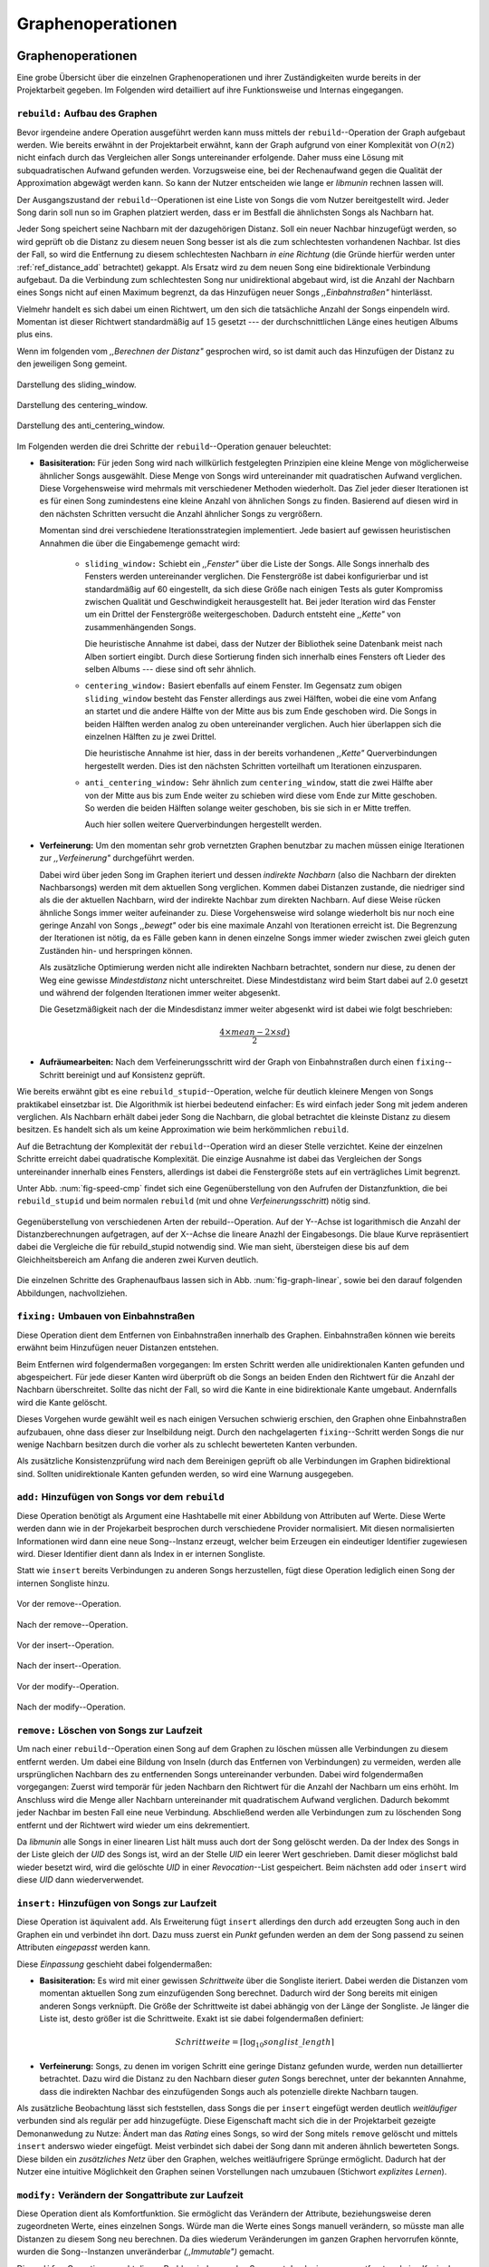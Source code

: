 ##################
Graphenoperationen
##################

Graphenoperationen
==================

Eine grobe Übersicht über die einzelnen Graphenoperationen und ihrer
Zuständigkeiten wurde bereits in der Projektarbeit gegeben. Im Folgenden  
wird detailliert auf ihre Funktionsweise und Internas eingegangen.

``rebuild:`` Aufbau des Graphen
-------------------------------

Bevor irgendeine andere Operation ausgeführt werden kann muss mittels der
``rebuild``--Operation der Graph aufgebaut werden. Wie bereits erwähnt in der
Projektarbeit erwähnt, kann der Graph aufgrund von einer Komplexität von
:math:`O(n2)` nicht einfach durch das Vergleichen aller Songs untereinander
erfolgende. Daher muss eine Lösung mit subquadratischen Aufwand gefunden werden.
Vorzugsweise eine, bei der Rechenaufwand gegen die Qualität der Approximation
abgewägt werden kann.  So kann der Nutzer entscheiden wie lange er *libmunin*
rechnen lassen will.

Der Ausgangszustand der ``rebuild``--Operationen ist eine Liste von Songs die
vom Nutzer bereitgestellt wird. Jeder Song darin soll nun so im Graphen
platziert werden, dass er im Bestfall die ähnlichsten Songs als Nachbarn hat. 

Jeder Song speichert seine Nachbarn mit der dazugehörigen Distanz.  Soll ein
neuer Nachbar hinzugefügt werden, so wird geprüft ob die Distanz zu diesem neuen
Song besser ist als die zum schlechtesten vorhandenen Nachbar.  Ist dies der
Fall, so wird die Entfernung zu diesem schlechtesten Nachbarn *in eine Richtung*
(die Gründe hierfür werden unter :ref:`ref_distance_add` betrachtet) gekappt.
Als Ersatz wird zu dem neuen Song eine bidirektionale Verbindung aufgebaut. Da
die Verbindung zum schlechtesten Song nur unidirektional abgebaut wird, ist die
Anzahl der Nachbarn eines Songs nicht auf einen Maximum begrenzt, da das
Hinzufügen neuer Songs *,,Einbahnstraßen"* hinterlässt.

Vielmehr handelt es sich dabei um einen Richtwert, um den sich die tatsächliche
Anzahl der Songs einpendeln wird. Momentan ist dieser Richtwert standardmäßig
auf :math:`15` gesetzt --- der durchschnittlichen Länge eines heutigen Albums
plus eins.

Wenn im folgenden vom *,,Berechnen der Distanz"* gesprochen wird, so ist damit
auch das Hinzufügen der Distanz zu den jeweiligen Song gemeint.

.. subfigstart::

.. _fig-window-sliding:

.. figure:: figs/sliding_window.*
    :alt: Schematische Darstellung des sliding_window. 
    :width: 100%
    :align: center
    
    Darstellung des sliding_window. 

.. _fig-window-centering:

.. figure:: figs/centering_window.*
    :alt: Schematische Darstellung des centering_window.
    :width: 100%
    :align: center
    
    Darstellung des centering_window.

.. _fig-window-anti-centering:

.. figure:: figs/anti_centering_window.*
    :alt: Schematische Darstellung des anti_centering_window.
    :width: 100%
    :align: center
    
    Darstellung des anti_centering_window.

.. subfigend::
    :width: 0.5
    :alt: Schematische Darstellungen der einzelnen Basisiterationen.
    :label: fig-windows
 
    Schematische Darstellungen der einzelnen Basisiterationen. Es werden jeweils
    drei Iterationen in einem Bild dargestellt. Das Fenster in der ersten
    Iteration ist dabei jeweils grün, in der zweiten gelb und in der letzten rot
    dargegestellt. Die Zahlen repräsentieren einzelne Songs.

Im Folgenden werden die drei Schritte der ``rebuild``--Operation genauer
beleuchtet:

- **Basisiteration:** Für jeden Song wird nach willkürlich festgelegten
  Prinzipien eine kleine Menge von möglicherweise ähnlicher Songs ausgewählt. 
  Diese Menge von Songs wird untereinander mit quadratischen Aufwand verglichen.
  Diese Vorgehensweise wird mehrmals mit verschiedener Methoden wiederholt. Das
  Ziel jeder dieser Iterationen ist es für einen Song zumindestens eine kleine 
  Anzahl von ähnlichen Songs zu finden. Basierend auf diesen wird in den
  nächsten Schritten versucht die Anzahl ähnlicher Songs zu vergrößern.

  Momentan sind drei verschiedene Iterationsstrategien implementiert. Jede
  basiert auf gewissen heuristischen Annahmen die über die Eingabemenge gemacht
  wird:

    * ``sliding_window:`` Schiebt ein *,,Fenster"* über die Liste der Songs.
      Alle Songs innerhalb des Fensters werden untereinander verglichen.  Die
      Fenstergröße ist dabei konfigurierbar und ist standardmäßig auf 60
      eingestellt, da sich diese Größe nach einigen Tests als guter Kompromiss
      zwischen Qualität und Geschwindigkeit herausgestellt hat.  Bei jeder
      Iteration wird das Fenster um ein Drittel der Fenstergröße
      weitergeschoben.  Dadurch entsteht eine *,,Kette"* von zusammenhängenden
      Songs.

      Die heuristische Annahme ist dabei, dass der Nutzer der Bibliothek seine
      Datenbank meist nach Alben sortiert eingibt. Durch diese Sortierung finden
      sich innerhalb eines Fensters oft Lieder des selben Albums --- diese  sind 
      oft sehr ähnlich.

    * ``centering_window:`` Basiert ebenfalls auf einem Fenster. Im Gegensatz
      zum obigen ``sliding_window`` besteht das Fenster allerdings aus zwei
      Hälften, wobei die eine vom Anfang an startet und die andere Hälfte von
      der Mitte aus bis zum Ende geschoben wird. Die Songs in beiden Hälften
      werden analog zu oben untereinander verglichen. Auch hier überlappen sich
      die einzelnen Hälften zu je zwei Drittel. 

      Die heuristische Annahme ist hier, dass in der bereits vorhandenen
      *,,Kette"* Querverbindungen hergestellt werden. Dies ist den nächsten
      Schritten vorteilhaft um Iterationen einzusparen.

    * ``anti_centering_window:`` Sehr ähnlich zum ``centering_window``, statt
      die zwei Hälfte aber von der Mitte aus bis zum Ende weiter zu schieben
      wird diese vom Ende zur Mitte geschoben. So werden die beiden Hälften
      solange weiter geschoben, bis sie sich in er Mitte treffen. 
      
      Auch hier sollen weitere Querverbindungen hergestellt werden.

- **Verfeinerung:** Um den momentan sehr grob vernetzten Graphen benutzbar zu
  machen müssen einige Iterationen zur *,,Verfeinerung"* durchgeführt werden.

  Dabei wird über jeden Song im Graphen iteriert und dessen *indirekte Nachbarn*
  (also die Nachbarn der direkten Nachbarsongs) werden mit dem aktuellen Song
  verglichen. Kommen dabei Distanzen zustande, die niedriger sind als die der
  aktuellen Nachbarn, wird der indirekte Nachbar zum direkten Nachbarn. Auf
  diese Weise rücken ähnliche Songs immer weiter aufeinander zu. 
  Diese Vorgehensweise wird solange wiederholt bis nur noch eine geringe Anzahl
  von Songs *,,bewegt"* oder bis eine maximale Anzahl von Iterationen erreicht
  ist. Die Begrenzung der Iterationen ist nötig, da es Fälle geben kann in denen
  einzelne Songs immer wieder zwischen zwei gleich guten Zuständen hin- und
  herspringen können.

  Als zusätzliche Optimierung werden nicht alle indirekten Nachbarn betrachtet,
  sondern nur diese, zu denen der Weg eine gewisse *Mindestdistanz* nicht
  unterschreitet. Diese Mindestdistanz wird beim Start dabei auf :math:`2.0`
  gesetzt und während der folgenden Iterationen immer weiter abgesenkt.

  Die Gesetzmäßigkeit nach der die Mindesdistanz immer weiter abgesenkt wird ist
  dabei wie folgt beschrieben:

  .. math:: 

    \frac{4 \times mean - 2 \times sd)}{2}

- **Aufräumearbeiten:** Nach dem Verfeinerungsschritt wird der Graph von
  Einbahnstraßen durch einen ``fixing``--Schritt bereinigt und auf Konsistenz
  geprüft.

Wie bereits erwähnt gibt es eine ``rebuild_stupid``--Operation, welche für
deutlich kleinere Mengen von Songs praktikabel einsetzbar ist. Die Algorithmik
ist hierbei bedeutend einfacher: Es wird einfach jeder Song mit jedem anderen
verglichen. Als Nachbarn erhält dabei jeder Song die Nachbarn, die global
betrachtet die kleinste Distanz zu diesem besitzen. Es handelt sich als um keine
Approximation wie beim herkömmlichen ``rebuild``.

Auf die Betrachtung der Komplexität der ``rebuild``--Operation wird an dieser
Stelle verzichtet. Keine der einzelnen Schritte erreicht dabei quadratische
Komplexität.  Die einzige Ausnahme ist dabei das Vergleichen der Songs
untereinander innerhalb eines Fensters, allerdings ist dabei  die Fenstergröße
stets auf ein verträgliches Limit begrenzt. 

Unter Abb. :num:`fig-speed-cmp` findet sich eine Gegenüberstellung von den
Aufrufen der Distanzfunktion, die bei ``rebuild_stupid`` und beim normalen
``rebuild`` (mit und ohne *Verfeinerungsschritt*) nötig sind.

.. _fig-speed-cmp: 

.. figure:: figs/graph_speed.*
   :width: 100%
   :alt: Vergleich der Distanzberechnungen für rebuild_stupid und rebuild.
   :align: center

   Gegenüberstellung von verschiedenen Arten der rebuild--Operation. Auf der
   Y--Achse ist logarithmisch die Anzahl der Distanzberechnungen aufgetragen,
   auf der X--Achse die lineare Anazhl der Eingabesongs. Die blaue Kurve
   repräsentiert dabei die Vergleiche die für rebuild_stupid notwendig sind.
   Wie man sieht, übersteigen diese bis auf dem Gleichheitsbereich am Anfang die
   anderen zwei Kurven deutlich.


Die einzelnen Schritte des Graphenaufbaus lassen sich in Abb.
:num:`fig-graph-linear`, sowie bei den darauf folgenden Abbildungen,
nachvollziehen. 

``fixing:`` Umbauen von Einbahnstraßen
--------------------------------------

Diese Operation dient dem Entfernen von Einbahnstraßen innerhalb des Graphen.
Einbahnstraßen können wie bereits erwähnt beim Hinzufügen neuer Distanzen
entstehen. 

Beim Entfernen wird folgendermaßen vorgegangen: Im ersten Schritt werden alle
unidirektionalen Kanten gefunden und abgespeichert. Für jede dieser Kanten wird
überprüft ob die Songs an beiden Enden den Richtwert für die Anzahl der Nachbarn
überschreitet. Sollte das nicht der Fall, so wird die Kante in eine
bidirektionale Kante umgebaut. Andernfalls wird die Kante gelöscht.

Dieses Vorgehen wurde gewählt weil es nach einigen Versuchen schwierig erschien,
den Graphen ohne Einbahnstraßen aufzubauen, ohne dass dieser zur Inselbildung
neigt. Durch den nachgelagerten ``fixing``--Schritt werden Songs die nur wenige
Nachbarn besitzen durch die vorher als zu schlecht bewerteten Kanten verbunden.

Als zusätzliche Konsistenzprüfung wird nach dem Bereinigen geprüft ob alle
Verbindungen im Graphen bidirektional sind. Sollten unidirektionale Kanten
gefunden werden, so wird eine Warnung ausgegeben.   

``add:`` Hinzufügen von Songs vor dem ``rebuild``
-------------------------------------------------

Diese Operation benötigt als Argument eine Hashtabelle mit einer Abbildung von
Attributen auf Werte. Diese Werte werden dann wie in der Projekarbeit besprochen
durch verschiedene Provider normalisiert. Mit diesen normalisierten
Informationen wird dann eine neue Song--Instanz erzeugt, welcher beim Erzeugen
ein eindeutiger Identifier zugewiesen wird. Dieser Identifier dient dann als
Index in er internen Songliste. 

Statt wie ``insert`` bereits Verbindungen zu anderen Songs herzustellen, fügt
diese Operation lediglich einen Song der internen Songliste hinzu. 

.. ///////////////////////////////////

.. subfigstart::

.. _fig-mini-graph-remove-before:

.. figure:: figs/mini_graph_remove_before.png
    :width: 70%
    :align: center
    
    Vor der remove--Operation.

.. figure:: figs/mini_graph_remove_after.png
    :width: 70%
    :align: center
    
    Nach der remove--Operation.

.. _fig-mini-graph-remove-after:

.. subfigend::
    :width: 0.49
    :alt: Vor und nach der remove--Operation.
    :label: fig-mini-graph-remove

    Vor (:num:`fig-mini-graph-remove-before`) und nach
    (:num:`fig-mini-graph-remove-before`) der remove--Operation.

.. -----------------------------------

.. subfigstart::

.. _fig-mini-graph-insert-before:

.. figure:: figs/mini_graph_insert_before.png
    :width: 70%
    :align: center
    
    Vor der insert--Operation.

.. figure:: figs/mini_graph_insert_after.png
    :width: 70%
    :align: center
    
    Nach der insert--Operation.

.. _fig-mini-graph-insert-after:

.. subfigend::
    :width: 0.49
    :alt: Vor und nach der insert--Operation.
    :label: fig-mini-graph-insert

    Vor (:num:`fig-mini-graph-insert-before`) und nach
    (:num:`fig-mini-graph-insert-before`) der insert--Operation.

.. -----------------------------------

.. subfigstart::

.. _fig-mini-graph-modify-before:

.. figure:: figs/mini_graph_modify_before.png
    :width: 70%
    :align: center
    
    Vor der modify--Operation.

.. figure:: figs/mini_graph_modify_after.png
    :width: 70%
    :align: center
    
    Nach der modify--Operation.

.. _fig-mini-graph-modify-after:

.. subfigend::
    :width: 0.49
    :alt: Vor und nach der modify--Operation.
    :label: fig-mini-graph-modify

    Vor (:num:`fig-mini-graph-modify-before`) und nach
    (:num:`fig-mini-graph-modify-before`) der modify--Operation.
    Es wurden jeweils die Mittelknoten der beiden Inseln mit einem höhren Rating
    ausgestattet. Dadurch verbinden sich beide und verlieren dafür eine andere
    Verbindung jeweils.

.. ///////////////////////////////////

``remove:`` Löschen von Songs zur Laufzeit
------------------------------------------

Um nach einer ``rebuild``--Operation einen Song auf dem Graphen zu löschen
müssen alle Verbindungen zu diesem entfernt werden.  Um dabei eine Bildung von
Inseln (durch das Entfernen von Verbindungen) zu vermeiden, werden alle
ursprünglichen Nachbarn des zu entfernenden Songs untereinander verbunden. Dabei
wird folgendermaßen vorgegangen: Zuerst wird temporär für jeden Nachbarn den
Richtwert für die Anzahl der Nachbarn um eins erhöht. Im Anschluss wird die
Menge aller Nachbarn untereinander mit quadratischem Aufwand verglichen. Dadurch
bekommt jeder Nachbar im besten Fall eine neue Verbindung.  Abschließend werden
alle Verbindungen zum zu löschenden Song entfernt und der Richtwert wird wieder
um eins dekrementiert.

Da *libmunin* alle Songs in einer linearen List hält muss auch dort der Song
gelöscht werden. Da der Index des Songs in der Liste gleich der *UID* des Songs
ist, wird an der Stelle *UID* ein leerer Wert geschrieben. Damit dieser
möglichst bald wieder besetzt wird, wird die gelöschte *UID* in einer
*Revocation*--List gespeichert. Beim nächsten ``add`` oder ``insert`` wird diese
*UID* dann wiederverwendet.

``insert:`` Hinzufügen von Songs zur Laufzeit
----------------------------------------------

Diese Operation ist äquivalent ``add``. Als Erweiterung fügt ``insert``
allerdings den durch ``add`` erzeugten Song auch in den Graphen ein und
verbindet ihn dort. Dazu muss zuerst ein *Punkt* gefunden werden an dem der Song
passend zu seinen Attributen *eingepasst* werden kann.

Diese *Einpassung* geschieht dabei folgendermaßen:

- **Basisiteration:** Es wird mit einer gewissen *Schrittweite* über die
  Songliste iteriert. Dabei werden die Distanzen vom momentan aktuellen Song zum
  einzufügenden Song berechnet. Dadurch wird der Song bereits mit einigen
  anderen Songs verknüpft.  Die Größe der Schrittweite ist dabei abhängig von
  der Länge der Songliste.  Je länger die Liste ist, desto größer ist die
  Schrittweite.  Exakt ist sie dabei folgendermaßen definiert:

  .. math::

      Schrittweite = \lceil\log_{10}songlist\_length\rceil

- **Verfeinerung:** Songs, zu denen im vorigen Schritt eine geringe Distanz
  gefunden wurde, werden nun detaillierter betrachtet. Dazu wird die Distanz zu
  den Nachbarn dieser *guten* Songs berechnet, unter der bekannten Annahme, dass
  die indirekten Nachbar des einzufügenden Songs auch als potenzielle direkte
  Nachbarn taugen.

Als zusätzliche Beobachtung lässt sich feststellen, dass Songs die per
``insert`` eingefügt werden deutlich *weitläufiger* verbunden sind als regulär
per ``add`` hinzugefügte. Diese Eigenschaft macht sich die in der Projektarbeit
gezeigte Demonanwedung zu Nutze: Ändert man das *Rating* eines Songs, so wird
der Song mitels ``remove`` gelöscht und mittels  ``insert`` anderswo wieder
eingefügt. Meist verbindet sich dabei der Song dann mit anderen ähnlich
bewerteten Songs. Diese bilden ein *zusätzliches Netz* über den Graphen, welches
weitläufrigere Sprünge ermöglicht.  Dadurch hat der Nutzer eine intuitive
Möglichkeit den Graphen seinen Vorstellungen nach umzubauen (Stichwort
*explizites Lernen*).

``modify:`` Verändern der Songattribute zur Laufzeit
----------------------------------------------------

Diese Operation dient als Komfortfunktion. Sie ermöglicht das Verändern der
Attribute, beziehungsweise deren zugeordneten Werte, eines einzelnen Songs.
Würde man die Werte eines Songs manuell verändern, so müsste man alle Distanzen
zu diesem Song neu berechnen. Da dies wiederum Veränderungen im ganzen Graphen
hervorrufen könnte, wurden die Song--Instanzen unveränderbar *(,,Immutable")*
gemacht. 

Die ``modify``--Operation umgeht dieses Problem indem es den Song erst durch ein
``remove`` entfernt und eine Kopie des ursprünglichen Songs macht, in der die
neuen Werte gesetzt werden. Dieser neue, noch unverbundene Song wird dann
mittels einer ``insert``--Operation in den Graphen eingepasst. 

Aufgrund dieser Abfolge unterschiedlicher Operation ist ``modify`` relativ
aufwendig. Es wird empfohlen diese Operation nur für einzelne Song jeweils
einzusetzen. Sollte ein bestimmtes Attribut in allen Songs geändert werden, so
ist eine ``rebuild``--Operation zu empfehlen.

.. _ref_distance_add:

Ablauf beim Hinzufügen einer Distanz
------------------------------------

Wie bereits erwähnt speichert jeder Song eine Hashtabelle mit den jeweiligen
Songs, zu denen er eine Verbindung hält, als Schlüssel und der Distanz als Wert.

Um diese Hashtabelle zu füllen ist eine Funktion nötig, die sich nach näherer
Betrachtung als relativ schwierig zu implementieren gestaltete. Tatsächlich
wurden an die 2 Wochen mit unterschiedlichen Herangehensweisen verbracht.

Die Anzahl von Nachbarn pro Song sollte sich um einen gewissen *Richtwert*
einpendeln, den man konfigurieren kann. Daraus folgt, dass bei zu vielen
Nachbarn der *schlechteste Nachbarn* entfernt werden muss. Der anfängliche
Versuch die Verbindung zwischen den beiden Songs komplett zu löschen hatte aber
ein gewichtiges Problem: Die Inseln im Graphen, die jeweils ein Album
repräsentierten, haben sich nur untereinander verbunden. Verbindungen dazwischen
wurden immer wieder als der *schlechteste Nachbar* erkannt und entfernt. Daher
neigt der entstehende Graph stark zur Inselbildung und Bildung von starken
Clustern.

Die momentan Lösung ist dabei, dass der schlechteste Nachbar eine
unidirektionale Verbindung zu seinem ursprünglichen Partner aufrecht erhält. Die
Verbindung wird als nicht bidirektional gelöscht. Der Trick ist dabei: Bei der
``rebuild``--Operation werden diese *Einbahnstraßen* immer noch von einer Seite
als Nachbarn erkannt. So kann insbesondere der *Verfeinerungsschritt* gut
zueinander passende Songs näher aneinander ziehen. Nach dem ``rebuild`` werden
übrig gebliebene Einbahnstraßen in normale Verbindungen umgebaut oder, falls
beide Enden der Verbindung bereits *,,voll"* sind, gelöscht. So bleiben Songs,
zu denen kein passender Partner gefunden wurde, mit dem Rest des Graphen
verbunden. 


Dieses Vorgehen bringt aber bereits einige algorithmische Probleme mit sich: Das
Finden des schlechtesten Nachbarn würde jeweils linearen Aufwand zum Iterieren
über die Hashtabelle erfordern.  Zwar kann dann die schlechteste Distanz und der
dazugehörige Song zwischengespeichert werden, doch nach einigen Tests stellte
sich heraus, dass in den meisten Fällen ein neuer, schlechtester Song gesucht
werden muss. Das ist damit zu erklären, dass gegen Ende der
``rebuild``--Operation tendenziell immer niedrigere Distanzen gefunden werden
--- womit immer wieder der schlechteste Song herausgelöscht werden muss.

Der momentane Ansatz speichert pro Song, neben der Hashtabelle mit den
Distanzen, auch einen Heap als *,,Lookup--Hilfe"*.

In diesem werden, entgegen der natürlichen Unordnung in einer Hastabelle, die
zuletzt hinzugefügten Paare aus Distanzen und Songs partiell sortiert abgelegt.
Gemäß der Natur eines Heaps, ist dabei der Wurzelknoten immer das Element mit
der größten Distanz.  Ist es dann nötig eine neue, schlechteste Distanz zu
finden, so kann mit einem Aufwand von :math:`O(\log n)` das oberste Paar
herausgenommen werden.

Die ``distance_add()`` Funktion nimmt 3 Parameter. Die ersten zwei sind die
Songs (im Folgenden *A* und *B*), zwischen denen eine Verbindung hergestellt
werden soll. Der letzte ist die Distanz mit der diese Kante gewichtet wird.  Im
Folgenden ist der Code in gekürzter, vereinfachter Form als Referenz gegeben:

.. code-block:: python

    def distance_add(self, other, distance):
        """Füge eine Kante zwischen zwei Songs mit einer Distanz hinzu.

        self, other: Die beiden Songs zwischen denen die Kante hergestellt werden soll.
        distance: Die Distanz dieser Kante.
        """
        if other is self:
            return  # Selbe Referenz! Kann Endlosschleifen verursachen.

        if self.worst_cache < distance and song.is_full():
            return  # worst_cache ist die gespeicherte schlechteste Distanz oder None.

        if other in self.dist_dict:
            if self.dist_dict[other] < distance:
                return  # Distanz zu diesem Song war bereits vorhanden und besser.

            self.worst_cache = None
            self.dist_dict[other] = other.dist_dict[self] = distance
            return  #  Da other bereits enthalten: Einfach updaten.

        if self.is_full(): 
            while True:  # Finde den schlechtesten Nachbarn der noch valide ist.
                worst_dist, worst_song = self.heap[0]  # Wurzelknoten
                if worst_song in self.dist_dict:
                    break
                heappop(self.heap)  # Probiere nächstes Element.

            if worst_dist < distance.distance:
                self.worst_cache = worst_dist
                return

            del self.dist_dict[worst_song]
            heappop(self.heap)

        # Füge neue Kante in die Hashtabellen ein:
        self.dist_dict[other] = other.dist_dict[self] = distance

        # Speichere die Paare im Heap ab:
        heappush(self.heap, (distance, other))
        heappush(other.heap, (distance, self))
        self.worst_cache = None  # Hat sich möglicherweise geändert.

Graphentraversierung
====================

Um nun tatsächlich Empfehlungen abzuleiten muss der Graph traversiert werden.
Je nach Art der Anfrage werden ein oder mehrere *Zentren* für eine Breitensuche,
sogenannte *Seedsongs*, ausgewählt. Bei einfachen Anfragen in der Art *,,Gib
10 ähnliche zu Song X aus"*, kann einfach der Song *X* als Seedsong angenommen
werden. Komplexere Anfragen wie *,,Gib 10 Songs die ein Genre ähnlich Y
haben aus"* oder *,,Empfiehl mir 10 Songs basierend auf dem Nutzerverhalten*"
erfordern das Auswählen mehrerer Seedsongs.

Empfehlungsiteratoren
---------------------

In allen Fällen wird jedoch von einem Seedsong aus eine Breitensuche gestartet.
Statt diese Breitensuche *sofort* auszuführen, wird jeweils nur ein Iterator
bereitgestellt welcher immer nur eine Empfehlung generiert und erst bei Zuruf
die nächste Empfehlung dynamisch generiert. Dieses, aus der funktionalen
Programmierung bekannte Konzept, ist sehr nützlich beim Filtern der generierten
Empfehlungen, denn man weiß im Vornherein nicht wieviele Empfehlungen
ausgefiltert werden. So kann der Iterator einfach so lange bemüht werden, bis 
die gewünschte Anzahl an Empfehlungen generiert worden sind. 

Sollten mehrere Seedsongs vorhanden sein, so wird einfach für jedem ein
Breitensuche--Iterator erstellt. Diese Liste von Iteratoren wird dann im
Round--Robin--Verfahren ineinander *verwebt*. Dabei wird je der erste Iterator
in der Liste angestoßen, dann immer wieder der nächste um wieder am Anfang zu
beginnen.

Der daraus entstehende Iterator wird dann dem Nutzer der Bibliothek
bereitgestellt. Wird ein Element aus diesem obersten Iterator genommen, so hat
das ein *,,Nachrutschen"* von Iteratoren zur Folge. Diese Hierarchie von
Iteratoren ist in :num:`fig-iterator` gezeigt.

.. _fig-iterator:

.. figure:: figs/iterator.*
   :alt: Traversierung durch verschachtelte Iteratoren
   :align: center
   :width: 100%

   Traversierung durch verschachtelte Iteratoren


Anwendung von Regeln
--------------------

Die Assoziationsregeln die beim impliziten Lernen entstehen werden bei der
Traversierung als *,,Navigationshilfe"* genutzt. TODO: Regeln erklären?

In :num:`fig-iterator` wird gezeigt, dass jedem Seedsong jeweils eine
Breitensuche und eine Menge von *Regeliteratoren* unterstellt sind.  *Libmunin*
bietet einen Mechanismus um alle Regeln abzufragen, die einen bestimmten Song
betreffen. Für jeden Song, der auf der *anderen* Seite der Regel vorkommt (also
die Seite, in der *nicht* der Seedsong vorhanden ist), wird ein 
*Breitensucheniterator* erstellt. 

Die einzelnen, den Regeln zugeordneten Iteratoren werden wieder im
Round--Robin--Verfahren abgewechselt. Der dadurch entstehende wird immer im
Wechsel mit dem *Breitensucheniterator*, der vom Seedsong ausgeht, abgefragt.
Daher besteht der Iterator, der aus einem Seedsong gebaut wird, wiederum aus
mehreren Unteriteratoren. 



Filtern der Iteratoren
----------------------

Da Alben im Graphen eng beieinander gepackt sind, werden ohne zusätzliches
Filtern natürlich auch Songs vom gleichen Album oder vom gleichen Künstler
geliefert. Dies ist für gewöhnlich nicht erwünscht --- man möchte ja neue Musik
entdecken, die nicht immer vom selben Künstler kommt. Der optionale
Filterschritt (oder *Sieving*--Schritt) dient dazu diese unerwünschten Songs
herauszufiltern. 

Um dieses Ziel zu erfüllen, werden alle Empfehlungen gespeichert, die von
*libmunin* ausgegeben werden. War der Künstler einer zu überprüfenden Empfehlung
in den, beispielsweise, 5 letzten Empfehlungen bereits vorhanden, so wird er
ausgesiebt. Ähnlich wird mit dem Album vorgegangen, nur hier ist die Schwelle
standardmäßig bei 3. Die einzelnen Schwellen können vom Nutzer konfiguriert
werden.

Auch das *Sieving* ist als Iterator implementiert welcher Songs von einem
Empfehlungsiterator nimmt, aber nicht alle an den Nutzer weitergibt.
